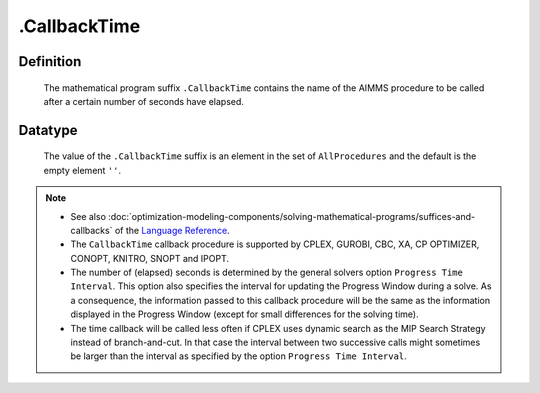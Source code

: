 .. _.CallbackTime:

.CallbackTime
=============

Definition
----------

    The mathematical program suffix ``.CallbackTime`` contains the name of
    the AIMMS procedure to be called after a certain number of seconds have
    elapsed.

Datatype
--------

    The value of the ``.CallbackTime`` suffix is an element in the set of
    ``AllProcedures`` and the default is the empty element ``''``.

.. note::

    -  See also :doc:`optimization-modeling-components/solving-mathematical-programs/suffices-and-callbacks` of the `Language Reference <https://documentation.aimms.com/language-reference/index.html>`__.

    -  The ``CallbackTime`` callback procedure is supported by CPLEX,
       GUROBI, CBC, XA, CP OPTIMIZER, CONOPT, KNITRO, SNOPT and IPOPT.

    -  The number of (elapsed) seconds is determined by the general solvers
       option ``Progress Time Interval``. This option also specifies the
       interval for updating the Progress Window during a solve. As a
       consequence, the information passed to this callback procedure will
       be the same as the information displayed in the Progress Window
       (except for small differences for the solving time).

    -  The time callback will be called less often if CPLEX uses dynamic
       search as the MIP Search Strategy instead of branch-and-cut. In that
       case the interval between two successive calls might sometimes be
       larger than the interval as specified by the option
       ``Progress Time Interval``.
